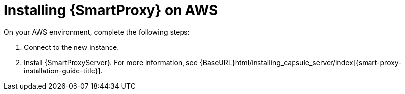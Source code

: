 [[Installing_Capsule_on_AWS]]
= Installing {SmartProxy} on AWS

On your AWS environment, complete the following steps:

. Connect to the new instance.
. Install {SmartProxyServer}. For more information, see {BaseURL}html/installing_capsule_server/index[{smart-proxy-installation-guide-title}].
